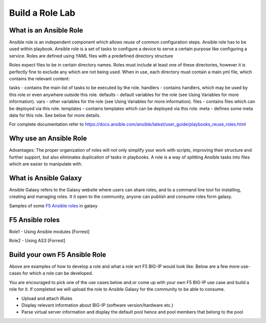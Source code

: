 Build a Role Lab
================

What is an Ansible Role
-----------------------

Ansible role is an independent component which allows reuse of common configuration steps. Ansible role has to be used within playbook. Ansible role is a set of tasks to configure a device to serve a certain purpose like configuring a service. Roles are defined using YAML files with a predefined directory structure

Roles expect files to be in certain directory names. Roles must include at least one of these directories, however it is perfectly fine to exclude any which are not being used. When in use, each directory must contain a main.yml file, which contains the relevant content:

tasks - contains the main list of tasks to be executed by the role.
handlers - contains handlers, which may be used by this role or even anywhere outside this role.
defaults - default variables for the role (see Using Variables for more information).
vars - other variables for the role (see Using Variables for more information).
files - contains files which can be deployed via this role.
templates - contains templates which can be deployed via this role.
meta - defines some meta data for this role. See below for more details.

For complete documentation refer to https://docs.ansible.com/ansible/latest/user_guide/playbooks_reuse_roles.html

Why use an Ansible Role
-----------------------

Advantages: The proper organization of roles will not only simplify your work with scripts, improving their structure and further support, but also eliminates duplication of tasks in playbooks. A role is a way of splitting Ansible tasks into files which are easier to manipulate with.

What is Ansible Galaxy
----------------------

Ansible Galaxy refers to the Galaxy website where users can share roles, and to a command line tool for installing, creating and managing roles. It it open to the community, anyone can publish and consume roles form galaxy.

Samples of some `F5 Ansible roles <https://galaxy.ansible.com/search?deprecated=false&keywords=bigip&order_by=-relevance&page=1>`_ in galaxy

F5 Ansible roles
----------------

Role1 - Using Ansible modules
[Forrest]

Role2 - Using AS3 
[Forrest]

Build your own F5 Ansible Role
------------------------------

Above are examples of how to develop a role and what a role wrt F5 BIG-IP would look like. Below are a few more use-cases for which a role can be developed. 

You are encouraged to pick one of the use cases below and.or come up with your own F5 BIG-IP use case and build a role for it. If completed we will upload the role to Ansible Galaxy for the community to be able to consume.

- Upload and attach iRules
- Display relevant information about BIG-IP (software version/hardware etc.)
- Parse virtual server information and display the default pool hence and pool members that belong to the pool

